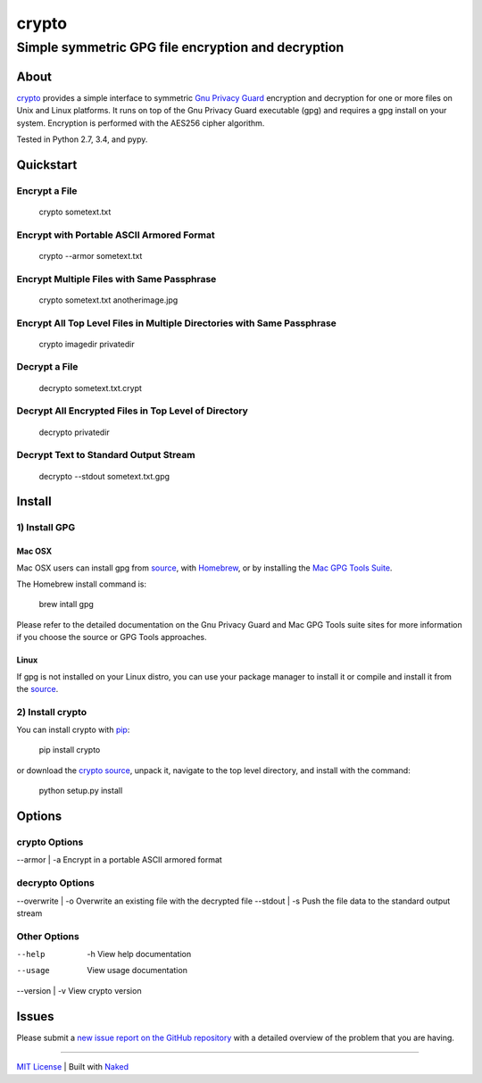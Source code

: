 ================
 crypto
================
------------------------------------------------------
 Simple symmetric GPG file encryption and decryption
------------------------------------------------------

About
=============
`crypto <https://github.com/chrissimpkins/crypto>`_ provides a simple interface to symmetric `Gnu Privacy Guard <https://www.gnupg.org/>`_ encryption and decryption for one or more files on Unix and Linux platforms.  It runs on top of the Gnu Privacy Guard executable (gpg) and requires a gpg install on your system.  Encryption is performed with the AES256 cipher algorithm.

Tested in Python 2.7, 3.4, and pypy.

Quickstart
=============

Encrypt a File
----------------

	crypto sometext.txt


Encrypt with Portable ASCII Armored Format
---------------------------------------------

	crypto --armor sometext.txt


Encrypt Multiple Files with Same Passphrase
---------------------------------------------

	crypto sometext.txt anotherimage.jpg


Encrypt All Top Level Files in Multiple Directories with Same Passphrase
---------------------------------------------------------------------------

	crypto imagedir privatedir


Decrypt a File
----------------

	decrypto sometext.txt.crypt


Decrypt All Encrypted Files in Top Level of Directory
--------------------------------------------------------

	decrypto privatedir


Decrypt Text to Standard Output Stream
----------------------------------------

	decrypto --stdout sometext.txt.gpg


Install
==========

1) Install GPG
-------------------

Mac OSX
^^^^^^^^^
Mac OSX users can install gpg from `source <https://www.gnupg.org/download/index.html>`_, with `Homebrew <http://brew.sh/>`_, or by installing the `Mac GPG Tools Suite <https://gpgtools.org/gpgsuite.html>`_.

The Homebrew install command is:

	brew intall gpg

Please refer to the detailed documentation on the Gnu Privacy Guard and Mac GPG Tools suite sites for more information if you choose the source or GPG Tools approaches.

Linux
^^^^^^^^
If gpg is not installed on your Linux distro, you can use your package manager to install it or compile and install it from the `source <https://www.gnupg.org/download/index.html>`_.

2) Install crypto
-------------------
You can install crypto with `pip <https://pypi.python.org/pypi/pip/>`_:

	pip install crypto

or download the `crypto source <https://github.com/chrissimpkins/crypto/archive/master.zip>`_, unpack it, navigate to the top level directory, and install with the command:

	python setup.py install


Options
=========

crypto Options
-----------------

--armor | -a         Encrypt in a portable ASCII armored format


decrypto Options
------------------

--overwrite | -o     Overwrite an existing file with the decrypted file
--stdout    | -s     Push the file data to the standard output stream


Other Options
--------------

--help    | -h       View help documentation
--usage              View usage documentation
--version | -v       View crypto version


Issues
=========
Please submit a `new issue report on the GitHub repository <https://github.com/chrissimpkins/crypto/issues>`_ with a detailed overview of the problem that you are having.

------

`MIT License <https://github.com/chrissimpkins/crypto/blob/master/docs/LICENSE>`_ | Built with `Naked <http://naked-py.com>`_
